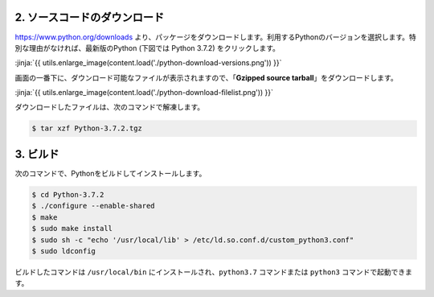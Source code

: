 

2. ソースコードのダウンロード
+++++++++++++++++++++++++++++++++++++++++++++++++

https://www.python.org/downloads より、パッケージをダウンロードします。利用するPythonのバージョンを選択します。特別な理由がなければ、最新版のPython (下図では Python 3.7.2) をクリックします。


:jinja:`{{ utils.enlarge_image(content.load('./python-download-versions.png')) }}`


画面の一番下に、ダウンロード可能なファイルが表示されますので、「**Gzipped source tarball**」をダウンロードします。


:jinja:`{{ utils.enlarge_image(content.load('./python-download-filelist.png')) }}`


ダウンロードしたファイルは、次のコマンドで解凍します。

.. code-block:: bash

   $ tar xzf Python-3.7.2.tgz


3. ビルド
+++++++++++++++++++++++++++++++++++++++++++++++++

次のコマンドで、Pythonをビルドしてインストールします。


.. code-block:: bash

   $ cd Python-3.7.2
   $ ./configure --enable-shared
   $ make
   $ sudo make install
   $ sudo sh -c "echo '/usr/local/lib' > /etc/ld.so.conf.d/custom_python3.conf"
   $ sudo ldconfig

ビルドしたコマンドは ``/usr/local/bin`` にインストールされ、``python3.7`` コマンドまたは ``python3`` コマンドで起動できます。

